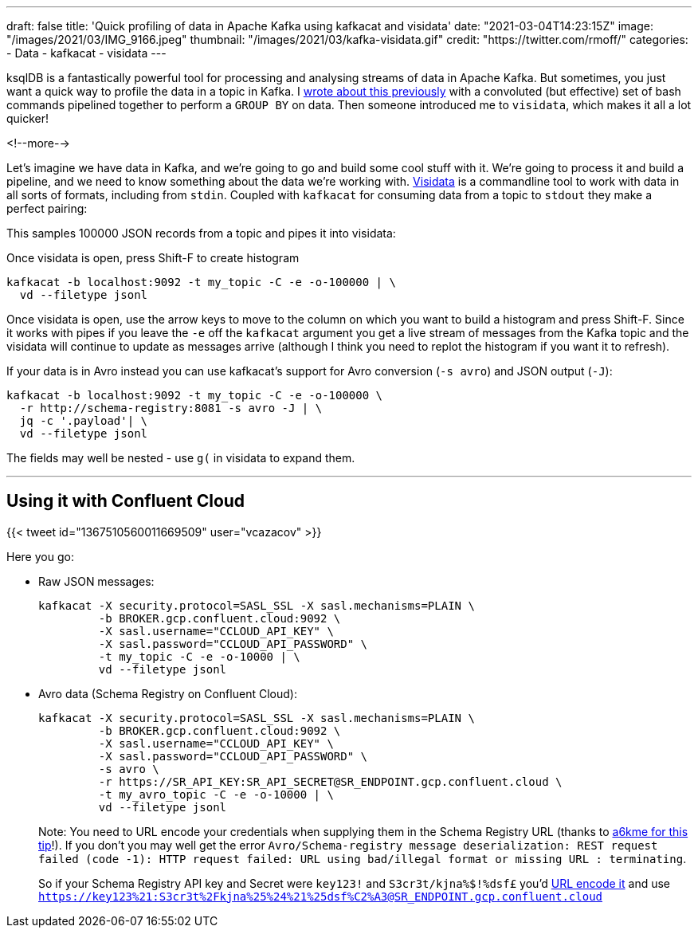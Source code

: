 ---
draft: false
title: 'Quick profiling of data in Apache Kafka using kafkacat and visidata'
date: "2021-03-04T14:23:15Z"
image: "/images/2021/03/IMG_9166.jpeg"
thumbnail: "/images/2021/03/kafka-visidata.gif"
credit: "https://twitter.com/rmoff/"
categories:
- Data
- kafkacat
- visidata
---

:source-highlighter: rouge
:icons: font
:rouge-css: style
:rouge-style: github

ksqlDB is a fantastically powerful tool for processing and analysing streams of data in Apache Kafka. But sometimes, you just want a quick way to profile the data in a topic in Kafka. I link:/2021/02/02/performing-a-group-by-on-data-in-bash/[wrote about this previously] with a convoluted (but effective) set of bash commands pipelined together to perform a `GROUP BY` on data. Then someone introduced me to `visidata`, which makes it all a lot quicker!

<!--more-->

Let's imagine we have data in Kafka, and we're going to go and build some cool stuff with it. We're going to process it and build a pipeline, and we need to know something about the data we're working with. https://www.visidata.org/[Visidata] is a commandline tool to work with data in all sorts of formats, including from `stdin`. Coupled with `kafkacat` for consuming data from a topic to `stdout` they make a perfect pairing: 

++++
<script id="asciicast-C4YuszVGg0slOtwA8lYearYPN" src="https://asciinema.org/a/C4YuszVGg0slOtwA8lYearYPN.js" async></script>
++++

This samples 100000 JSON records from a topic and pipes it into visidata: 

Once visidata is open, press Shift-F to create histogram
[source,bash]
----
kafkacat -b localhost:9092 -t my_topic -C -e -o-100000 | \
  vd --filetype jsonl
----

Once visidata is open, use the arrow keys to move to the column on which you want to build a histogram and press Shift-F. Since it works with pipes if you leave the `-e` off the `kafkacat` argument you get a live stream of messages from the Kafka topic and the visidata will continue to update as messages arrive (although I think you need to replot the histogram if you want it to refresh). 

If your data is in Avro instead you can use kafkacat's support for Avro conversion (`-s avro`) and JSON output (`-J`): 

[source,bash]
----
kafkacat -b localhost:9092 -t my_topic -C -e -o-100000 \
  -r http://schema-registry:8081 -s avro -J | \
  jq -c '.payload'| \
  vd --filetype jsonl
----

The fields may well be nested - use `g(` in visidata to expand them. 

++++
<script id="asciicast-iasJQk2eVAbUV9qElYCtip6nh" src="https://asciinema.org/a/iasJQk2eVAbUV9qElYCtip6nh.js" async></script>
++++

''''

== Using it with Confluent Cloud

{{< tweet id="1367510560011669509" user="vcazacov" >}}

Here you go: 

* Raw JSON messages: 
+
[source,bash]
----
kafkacat -X security.protocol=SASL_SSL -X sasl.mechanisms=PLAIN \
         -b BROKER.gcp.confluent.cloud:9092 \
         -X sasl.username="CCLOUD_API_KEY" \
         -X sasl.password="CCLOUD_API_PASSWORD" \
         -t my_topic -C -e -o-10000 | \
         vd --filetype jsonl
----

* Avro data (Schema Registry on Confluent Cloud):
+
[source,bash]
----
kafkacat -X security.protocol=SASL_SSL -X sasl.mechanisms=PLAIN \
         -b BROKER.gcp.confluent.cloud:9092 \
         -X sasl.username="CCLOUD_API_KEY" \
         -X sasl.password="CCLOUD_API_PASSWORD" \
         -s avro \
         -r https://SR_API_KEY:SR_API_SECRET@SR_ENDPOINT.gcp.confluent.cloud \
         -t my_avro_topic -C -e -o-10000 | \
         vd --filetype jsonl
----
+
Note: You need to URL encode your credentials when supplying them in the Schema Registry URL (thanks to https://github.com/edenhill/kafkacat/issues/119#issuecomment-616086124[a6kme for this tip]!). If you don't you may well get the error `Avro/Schema-registry message deserialization: REST request failed (code -1): HTTP request failed: URL using bad/illegal format or missing URL : terminating`. 
+
So if your Schema Registry API key and Secret were `key123!` and `S3cr3t/kjna%$!%dsf£` you'd https://www.url-encode-decode.com/[URL encode it] and use `https://key123%21:S3cr3t%2Fkjna%25%24%21%25dsf%C2%A3@SR_ENDPOINT.gcp.confluent.cloud`
